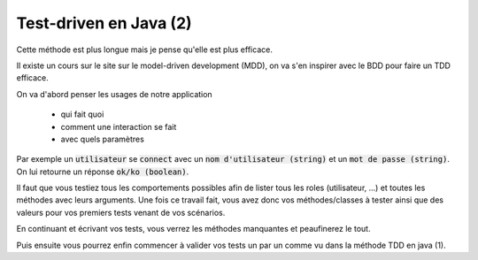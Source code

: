 ========================
Test-driven en Java (2)
========================

Cette méthode est plus longue mais je pense qu'elle est plus efficace.

Il existe un cours sur le site sur le model-driven development (MDD), on
va s'en inspirer avec le BDD pour faire un TDD efficace.

On va d'abord penser les usages de notre application

	* qui fait quoi
	* comment une interaction se fait
	* avec quels paramètres

Par exemple un :code:`utilisateur` se :code:`connect`
avec un :code:`nom d'utilisateur (string)` et un :code:`mot de passe (string)`. On lui
retourne un réponse :code:`ok/ko (boolean)`.

Il faut que vous testiez tous les comportements possibles afin de lister tous les roles
(utilisateur, ...) et toutes les méthodes avec leurs arguments. Une fois ce travail
fait, vous avez donc vos méthodes/classes à tester ainsi que des valeurs pour vos premiers
tests venant de vos scénarios.

En continuant et écrivant vos tests, vous verrez les méthodes manquantes et peaufinerez le tout.

Puis ensuite vous pourrez enfin commencer à valider vos tests un par un comme vu
dans la méthode TDD en java (1).